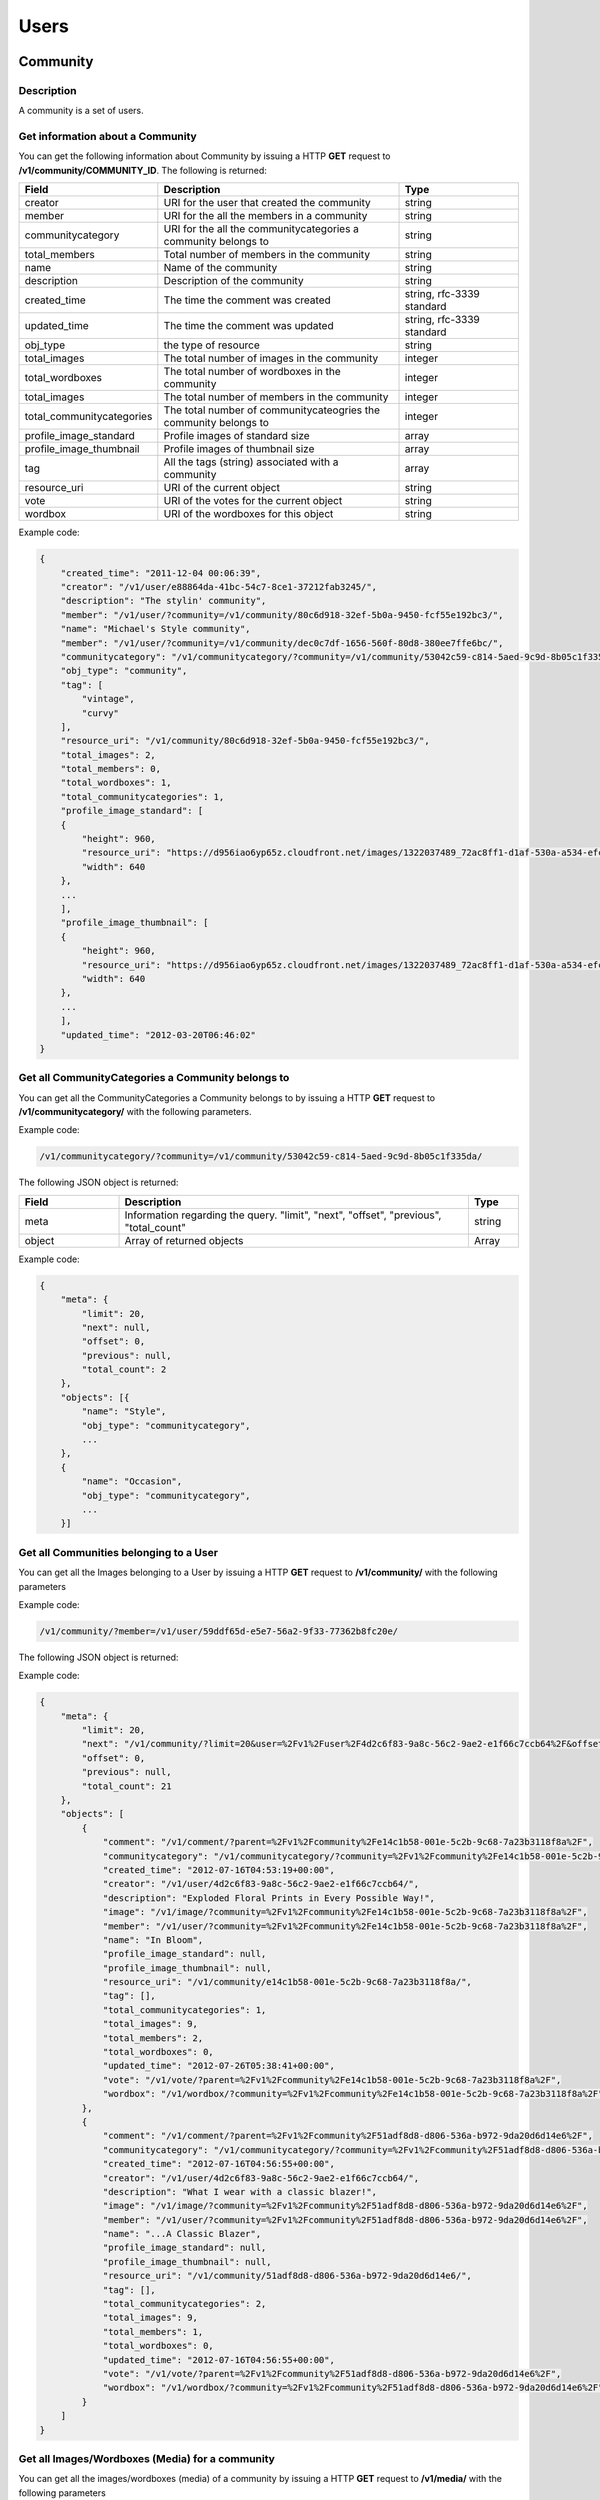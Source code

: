 *********
Users
*********

.. _users-friendship:

Community
=========

Description
------------

A community is a set of users.

Get information about a Community
---------------------------------

You can get the following information about Community by issuing a HTTP **GET** request to **/v1/community/COMMUNITY_ID**. The following is returned:

.. csv-table::
    :widths: 10 60 30
    :header-rows: 1

    "Field",             "Description",                                              "Type"
    "creator",           "URI for the user that created the community",              "string"
    "member",            "URI for the all the members in a community",               "string"
    "communitycategory", "URI for the all the communitycategories a community belongs to","string"
    "total_members",     "Total number of members in the community",                 "string"
    "name",              "Name of the community",                                    "string"
    "description",       "Description of the community",                             "string"
    "created_time",      "The time the comment was created",                         "string, rfc-3339 standard"
    "updated_time",      "The time the comment was updated",                         "string, rfc-3339 standard"
    "obj_type",          "the type of resource",                                     "string"
    "total_images",      "The total number of images in the community",              "integer"
    "total_wordboxes",   "The total number of wordboxes in the community",           "integer"
    "total_images",      "The total number of members in the community",             "integer"
    "total_communitycategories", "The total number of communitycateogries the community belongs to", "integer"
    "profile_image_standard", "Profile images of standard size",                     "array"
    "profile_image_thumbnail", "Profile images of thumbnail size",                   "array"
    "tag",               "All the tags (string) associated with a community",        "array"
    "resource_uri",      "URI of the current object",                                "string"
    "vote",              "URI of the votes for the current object",                  "string"
    "wordbox",           "URI of the wordboxes for this object",                     "string"

Example code:

.. code-block:: js

    {
        "created_time": "2011-12-04 00:06:39",
        "creator": "/v1/user/e88864da-41bc-54c7-8ce1-37212fab3245/",
        "description": "The stylin' community",
        "member": "/v1/user/?community=/v1/community/80c6d918-32ef-5b0a-9450-fcf55e192bc3/",
        "name": "Michael's Style community",
        "member": "/v1/user/?community=/v1/community/dec0c7df-1656-560f-80d8-380ee7ffe6bc/",
        "communitycategory": "/v1/communitycategory/?community=/v1/community/53042c59-c814-5aed-9c9d-8b05c1f335da/",
        "obj_type": "community",
        "tag": [
            "vintage",
            "curvy"
        ],
        "resource_uri": "/v1/community/80c6d918-32ef-5b0a-9450-fcf55e192bc3/",
        "total_images": 2,
        "total_members": 0,
        "total_wordboxes": 1,
        "total_communitycategories": 1,
        "profile_image_standard": [
        {
            "height": 960,
            "resource_uri": "https://d956iao6yp65z.cloudfront.net/images/1322037489_72ac8ff1-d1af-530a-a534-efc25b674766_0640x0960.jpg",
            "width": 640
        },
        ...
        ],
        "profile_image_thumbnail": [
        {
            "height": 960,
            "resource_uri": "https://d956iao6yp65z.cloudfront.net/images/1322037489_72ac8ff1-d1af-530a-a534-efc25b674766_0640x0960.jpg",
            "width": 640
        },
        ...
        ],
        "updated_time": "2012-03-20T06:46:02"
    }

Get all CommunityCategories a Community belongs to
--------------------------------------------------

You can get all the CommunityCategories a Community belongs to by issuing a HTTP **GET** request to **/v1/communitycategory/** with the following parameters.

.. csv-table::
    :widths: 20 60 10 10
    :header-rows: 1

    "Parameter",        "Description",                                      "Type",             "Required"
    "community",        "URI of the Community object",                      "string",           "yes" 
    "offset",           "The index of the first object after the query has been ordered",      "integer", "no"
    "limit",            "The number of comments to be returned after all comments are ordered. Default = ""all comments""", "string", "no"
    "order_by",         "Currently, this is not an option. The default is "-created_time" where the '-' signifies reverse chronological order.",   "string", "no"

Example code:

.. code-block:: js

    /v1/communitycategory/?community=/v1/community/53042c59-c814-5aed-9c9d-8b05c1f335da/

The following JSON object is returned:

.. csv-table::
    :widths: 20 70 10
    :header-rows: 1

    "Field",             "Description",                                              "Type"
    "meta",              "Information regarding the query. ""limit"", ""next"", ""offset"", ""previous"", ""total_count""", "string"
    "object",            "Array of returned objects",                              "Array"

Example code:

.. code-block:: js

    {
        "meta": {
            "limit": 20,
            "next": null,
            "offset": 0,
            "previous": null,
            "total_count": 2
        },
        "objects": [{
            "name": "Style",
            "obj_type": "communitycategory",
            ...
        },
        {
            "name": "Occasion",
            "obj_type": "communitycategory",
            ...
        }]

Get all Communities belonging to a User
---------------------------------------

You can get all the Images belonging to a User by issuing a HTTP **GET** request to **/v1/community/** with the following parameters


.. csv-table::
    :widths: 10 60 10 20
    :header-rows: 1

    "Parameter",        "Description",                                      "Type",             "Required"
    "member",             "URI of the User object",                           "string",           "yes" 
    "offset",           "The index of the first object after the query has been ordered",      "integer", "no"
    "limit",            "The number of comments to be returned after all comments are ordered. Default = "all comments", "string", "no"
    "order_by",         "The default is "-created_time" where the '-' signifies reverse chronological order.",   "string", "no"

Example code:

.. code-block:: js

    /v1/community/?member=/v1/user/59ddf65d-e5e7-56a2-9f33-77362b8fc20e/

The following JSON object is returned:

.. csv-table::
    :widths: 20 70 10
    :header-rows: 1

    "Field",             "Description",                                              "Type"
    "meta",              "Information regarding the query: 'limit' 'next' 'offset' 'previous', 'total_count'," "string"
    "object",            "Array of returned objects",                                "Array"

Example code:

.. code-block:: js

    {
        "meta": {
            "limit": 20,
            "next": "/v1/community/?limit=20&user=%2Fv1%2Fuser%2F4d2c6f83-9a8c-56c2-9ae2-e1f66c7ccb64%2F&offset=20",
            "offset": 0,
            "previous": null,
            "total_count": 21
        },
        "objects": [
            {
                "comment": "/v1/comment/?parent=%2Fv1%2Fcommunity%2Fe14c1b58-001e-5c2b-9c68-7a23b3118f8a%2F",
                "communitycategory": "/v1/communitycategory/?community=%2Fv1%2Fcommunity%2Fe14c1b58-001e-5c2b-9c68-7a23b3118f8a%2F",
                "created_time": "2012-07-16T04:53:19+00:00",
                "creator": "/v1/user/4d2c6f83-9a8c-56c2-9ae2-e1f66c7ccb64/",
                "description": "Exploded Floral Prints in Every Possible Way!",
                "image": "/v1/image/?community=%2Fv1%2Fcommunity%2Fe14c1b58-001e-5c2b-9c68-7a23b3118f8a%2F",
                "member": "/v1/user/?community=%2Fv1%2Fcommunity%2Fe14c1b58-001e-5c2b-9c68-7a23b3118f8a%2F",
                "name": "In Bloom",
                "profile_image_standard": null,
                "profile_image_thumbnail": null,
                "resource_uri": "/v1/community/e14c1b58-001e-5c2b-9c68-7a23b3118f8a/",
                "tag": [],
                "total_communitycategories": 1,
                "total_images": 9,
                "total_members": 2,
                "total_wordboxes": 0,
                "updated_time": "2012-07-26T05:38:41+00:00",
                "vote": "/v1/vote/?parent=%2Fv1%2Fcommunity%2Fe14c1b58-001e-5c2b-9c68-7a23b3118f8a%2F",
                "wordbox": "/v1/wordbox/?community=%2Fv1%2Fcommunity%2Fe14c1b58-001e-5c2b-9c68-7a23b3118f8a%2F"
            },
            {
                "comment": "/v1/comment/?parent=%2Fv1%2Fcommunity%2F51adf8d8-d806-536a-b972-9da20d6d14e6%2F",
                "communitycategory": "/v1/communitycategory/?community=%2Fv1%2Fcommunity%2F51adf8d8-d806-536a-b972-9da20d6d14e6%2F",
                "created_time": "2012-07-16T04:56:55+00:00",
                "creator": "/v1/user/4d2c6f83-9a8c-56c2-9ae2-e1f66c7ccb64/",
                "description": "What I wear with a classic blazer!",
                "image": "/v1/image/?community=%2Fv1%2Fcommunity%2F51adf8d8-d806-536a-b972-9da20d6d14e6%2F",
                "member": "/v1/user/?community=%2Fv1%2Fcommunity%2F51adf8d8-d806-536a-b972-9da20d6d14e6%2F",
                "name": "...A Classic Blazer",
                "profile_image_standard": null,
                "profile_image_thumbnail": null,
                "resource_uri": "/v1/community/51adf8d8-d806-536a-b972-9da20d6d14e6/",
                "tag": [],
                "total_communitycategories": 2,
                "total_images": 9,
                "total_members": 1,
                "total_wordboxes": 0,
                "updated_time": "2012-07-16T04:56:55+00:00",
                "vote": "/v1/vote/?parent=%2Fv1%2Fcommunity%2F51adf8d8-d806-536a-b972-9da20d6d14e6%2F",
                "wordbox": "/v1/wordbox/?community=%2Fv1%2Fcommunity%2F51adf8d8-d806-536a-b972-9da20d6d14e6%2F"
            }
        ]
    }

Get all Images/Wordboxes (Media) for a community
------------------------------------------------

You can get all the images/wordboxes (media) of a community by issuing a HTTP **GET** request to **/v1/media/** with the following parameters

.. csv-table::
    :widths: 20 60 10 10
    :header-rows: 1

    "Parameter",        "Description",                                      "Type",             "Required"
    "community",        "URI of the the community",                         "string",           "yes" 
    "offset",           "The index of the first object after the query has been ordered",      "integer", "no"
    "limit",            "The number of comments to be returned after all comments are ordered. Default = ""all comments""", "string", "no"

Example code:

.. code-block:: js

    http://www.dujour.im/v1/media/?community=/v1/community/2091d4db-972b-5104-8718-8a2575c1504c/

The following JSON object is returned:

.. csv-table::
    :widths: 20 70 10
    :header-rows: 1

    "Field",             "Description",                                              "Type"
    "meta",              "Information regarding the query. ""limit"", ""next"", ""offset"", ""previous"", ""total_count""", "string"
    "object",            "Array of returned Image and Wordbox objects",              "Array"

Example code:

.. code-block:: js

    {
        "meta": {
            "limit": 20,
            "next": null,
            "offset": 0,
            "previous": null,
            "total_count": 4
        },
        "objects": [{
            "obj_type": "image"
            ...
        }, {
            "obj_type": "wordbox",
            ...
        }, {
            "obj_type": "wordbox",
            ...
        }, {
            "obj_type": "image"
            ...
        }]
    }

Get all the Tags of a Community
-------------------------------

All the tags associated with a community can be found directly in the community resource: **/v1/community/COMMUNITY_ID**.The tags will be in an array found under the key "tag".

Create a Community
------------------

You can create an community by issuing a HTTP **POST** request to **/v1/community/** with a JSON object containing the following Key/Value:

.. csv-table::
    :widths: 20 60 10 10
    :header-rows: 1

    "Key",              "Value",                                        "Type",         "Required"
    "creator",          "URI for the user that created the community",      "string",       "yes"
    "name",             "Name of the community",                            "string",       "yes"
    "description",      "Description of the community",                     "string",       "no"

If the POST is successful, you will receive the following Response Header:

.. code-block:: js

    Status Code: 201
    Date: Sat, 10 Mar 2012 18:51:45 GMT
    Connection: keep-alive
    Content-Length: 0
    Server: nginx/1.0.5
    Vary: Cookie
    Content-Type: text/html; charset=utf-8
    Location: http://www.dujour.im/v1/community/80c6d918-32ef-5b0a-9450-fcf55e192bc3/

You will get "Status Code: 201". A JSON object representing the updated object will be returned.

Update an Community
-------------------

You can update a community by issuing a HTTP **PUT** request to **/v1/community/COMMUNITY_ID** with a JSON object containing the following Keys/Values:

.. csv-table::
    :widths: 20 60 10 10
    :header-rows: 1

    "Key",              "Value",                                        "Type",         "Required"
    "name",             "Name of the community",                            "string",       "no"
    "description",      "Description of the community",                     "string",       "no"

If the PUT is successful, you will receive the following Response Header:

.. code-block:: js

    Status Code: 204
    Date: Sat, 10 Mar 2012 19:24:35 GMT
    Connection: keep-alive
    Content-Length: 0
    Server: nginx/1.0.5
    Vary: Cookie
    Content-Type: text/html; charset=utf-8

You will get "Status Code: 204" if the PUT request is successful. A JSON object representing the updated object will be returned.

The easiest way to update is to **PUT** the entire community (with id COMMUNITY_ID) JSON object to **/v1/community/COMMUNITY_ID/** and update the required fields (listed above). All the other fields will be ignored.

Add Images to a Community
-------------------------

You can add Images to a Community by issuing a HTTP **POST** request to **/v1/community/COMMUNITY_ID/add/** with a JSON object containing the following Keys/Values:

.. csv-table::
    :widths: 20 60 10 10
    :header-rows: 1

    "Key",              "Value",                                        "Type",         "Required"
    "image",            "Array of Image URI's",                         "array",        "yes"

For example:

.. code-block:: js

    {
        "image": [
            "/v1/image/b62fb9b4-9c13-50c3-8c85-2c87e96553b3/",
            "/v1/image/517f3334-9f6a-51dd-853a-c6f565ded546/"
        ]
    }

If the Images are successfully added to the Community, you will receive the following Response Header:

.. code-block:: js

    Status Code: 201
    Date: Sun, 06 May 2012 06:43:02 GMT
    Transfer-Encoding: chunked
    Connection: keep-alive
    Server: nginx/1.0.5
    Content-Type: text/html; charset=utf-8
    Location: http://www.dujour.im/v1/community/dec0c7df-1656-560f-80d8-380ee7ffe6bc/add/

You will get "Status Code: 201" if the POST request is successful.

Remove Images from a Community
--------------------------------

You can remove Images from a Community by issuing a HTTP **POST** request to **/v1/community/COMMUNITY_ID/remove/** with a JSON object containing the following Keys/Values:

.. csv-table::
    :widths: 20 60 10 10
    :header-rows: 1

    "Key",              "Value",                                        "Type",         "Required"
    "image",            "Array of Image URI's",                         "array",        "yes"

For example:

.. code-block:: js

    {
        "image": [
            "/v1/image/b62fb9b4-9c13-50c3-8c85-2c87e96553b3/",
            "/v1/image/517f3334-9f6a-51dd-853a-c6f565ded546/"
        ]
    }

If the Images are successfully removed to the Community, you will receive the following Response Header:

.. code-block:: js

    Status Code: 201
    Date: Sun, 06 May 2012 06:43:02 GMT
    Transfer-Encoding: chunked
    Connection: keep-alive
    Server: nginx/1.0.5
    Content-Type: text/html; charset=utf-8
    Location: http://www.dujour.im/v1/community/dec0c7df-1656-560f-80d8-380ee7ffe6bc/add/

You will get "Status Code: 201" if the POST request is successful.

Add WordBoxes to a Community
--------------------------------

Same as above for Images. Just use 'wordbox' instead of 'image'.

Remove WordBoxes from a Community
----------------------------------

Same as above for Images. Just use 'wordbox' instead of 'image'.

Add Tags to a Community
-------------------------

You can add Tags to a Community by issuing a HTTP **POST** request to **/v1/community/COMMUNITY_ID/add_tag/** with a JSON object containing the following Keys/Values:

.. csv-table::
    :widths: 20 60 10 10
    :header-rows: 1

    "Key",              "Value",                                        "Type",         "Required"
    "tag",              "Array of tags (string)",                       "array",        "yes"

For example:

.. code-block:: js

    {
        "tag": [
            "vintage",
            "curvy"
        ]
    }

If the tags are successfully added to the Community, you will receive the following Response Header:

Set Tags for a Community
------------------------

Setting tags means that all the current tags are removed and the new tags are added.

You can set tags for a Community by issuing a HTTP **POST** request to **/v1/community/COMMUNITY_ID/set_tag/** with a JSON object containing the following Keys/Values:

.. csv-table::
    :widths: 20 60 10 10
    :header-rows: 1

    "Key",              "Value",                                        "Type",         "Required"
    "tag",              "Array of tags (string)",                       "array",        "yes"

For example:

.. code-block:: js

    {
        "tag": [
            "vintage",
            "curvy"
        ]
    }

If the tags are successfully set for the Community, you will receive the following Response Header:

.. code-block:: js

    Status Code: 201
    Date: Sun, 17 Jun 2012 01:47:37 GMT
    Transfer-Encoding: chunked
    Connection: keep-alive
    Server: nginx/1.0.5
    Content-Type: text/html; charset=utf-8
    Location: http://www.derek.dev.dujour.im/v1/community/4356b871-d2aa-5468-91da-7fd2dfa42923/settag/

You will get "Status Code: 201" if the POST request is successful.

Remove Tags from a Community
----------------------------

You can remove tags from a Community by issuing a HTTP **POST** request to **/v1/community/COMMUNITY_ID/remove_tag/** with a JSON object containing the following Keys/Values:

.. csv-table::
    :widths: 20 60 10 10
    :header-rows: 1

    "Key",              "Value",                                        "Type",         "Required"
    "tag",              "Array of tags (string)",                       "array",        "yes"

For example:

.. code-block:: js

    {
        "tag": [
            "vintage",
            "curvy"
        ]
    }

If the tags are successfully removed to the Community, you will receive the following Response Header:

.. code-block:: js

    Status Code: 201
    Date: Sat, 16 Jun 2012 22:55:24 GMT
    Transfer-Encoding: chunked
    Connection: keep-alive
    Server: nginx/1.0.5
    Content-Type: text/html; charset=utf-8
    Location: http://www.derek.dev.dujour.im/v1/community/4356b871-d2aa-5468-91da-7fd2dfa42923/removetag/

You will get "Status Code: 201" if the POST request is successful.

Delete an Community
-------------------

You can delete a community by issuing a HTTP **DELETE** request to **/v1/community/community_ID**.

If the DELETE is successful, you will receive the following Response Header:

.. code-block:: js

    Status Code: 204
    Date: Sat, 10 Mar 2012 19:24:35 GMT
    Connection: keep-alive
    Content-Length: 0
    Server: nginx/1.0.5
    Vary: Cookie
    Content-Type: text/html; charset=utf-8

You will get "Status Code: 204".


CommunityCategory
=================

Description
-----------

A community cateogry is a collection of communities.

Get information about a CommunityCategory
-----------------------------------------

You can get the following information about Community Category by issuing a HTTP **GET** request to **/v1/communitycategory/COMMUNITYCATEGORY_ID**. The following is returned:

.. csv-table::
    :widths: 10 60 30
    :header-rows: 1

    "Field",             "Description",                                              "Type"
    "name",              "Name of the community",                                    "string"
    "description",       "Description of the community",                             "string"
    "created_time",      "The time the comment was created",                         "string, rfc-3339 standard"
    "updated_time",      "The time the comment was updated",                         "string, rfc-3339 standard"
    "obj_type",          "the type of resource",                                     "string"
    "total_communities", "The total number of communities in the community category", "integer"
    "community",         "URI for all the communities in this community category",   "string"
    "resource_uri",      "URI of the current object"                                 "string"

Example code:

.. code-block:: js

    {
        "community": "/v1/community/?communitycategory=/v1/communitycategory/617d3277-f4b8-5e2b-a771-e6a1a6396140/",
        "created_time": "2012-06-17T19:37:59+00:00",
        "description": "Check out the lastest styles!",
        "name": "Style",
        "obj_type": "communitycategory",
        "resource_uri": "/v1/communitycategory/617d3277-f4b8-5e2b-a771-e6a1a6396140/",
        "total_communities": 1,
        "updated_time": "2012-06-17T19:37:59+00:00"
    }

Get all Communities belonging to a CommunityCategory
----------------------------------------------------

You can get all the Communities belonging to a CommunityCategory by issuing a HTTP **GET** request to **/v1/community/** with the following parameters.

.. csv-table::
    :widths: 20 60 10 10
    :header-rows: 1

    "Parameter",        "Description",                                      "Type",             "Required"
    "communitycategory","URI of the CommunityCategory object",              "string",           "yes" 
    "offset",           "The index of the first object after the query has been ordered",      "integer", "no"
    "limit",            "The number of comments to be returned after all comments are ordered. Default = ""all comments""", "string", "no"
    "order_by",         "Currently, this is not an option. The default is "-created_time" where the '-' signifies reverse chronological order.",   "string", "no"

Example code:

.. code-block:: js

    /v1/community/?communitycategory=/v1/communitycategory/617d3277-f4b8-5e2b-a771-e6a1a6396140/

The following JSON object is returned:

.. csv-table::
    :widths: 20 70 10
    :header-rows: 1

    "Field",             "Description",                                              "Type"
    "meta",              "Information regarding the query. ""limit"", ""next"", ""offset"", ""previous"", ""total_count""", "string"
    "object",            "Array of returned objects",                              "Array"

Example code:

.. code-block:: js

    {
        "meta": {
            "limit": 20,
            "next": null,
            "offset": 0,
            "previous": null,
            "total_count": 2
        },
        "objects": [{
            "name": "Vintage",
            "obj_type": "community",
            ...
        },
        {
            "name": "Pajamas",
            "obj_type": "community",
            ...
        }]
    }

Add Communities to a CommunityCategory
--------------------------------------

You can add Communities to a CommunityCategory by issuing a HTTP **POST** request to **/v1/communitycategory/COMMUNITYCATEGORY_ID/add_community/** with a JSON object containing the following Keys/Values:

.. csv-table::
    :widths: 20 60 10 10
    :header-rows: 1

    "Key",              "Value",                                        "Type",         "Required"
    "community",        "Array of Community URI's",                     "array",        "yes"

For example:

.. code-block:: js

    {
        "community": [
            "/v1/community/53042c59-c814-5aed-9c9d-8b05c1f335da/",
            "/v1/community/00058d0f-5472-579e-8a5c-5821cc68b1fc/"
        ]
    }

If the Communities are successfully added to the CommunityCategory, you will receive the following Response Header:

.. code-block:: js

    Status Code: 201
    Date: Sun, 17 Jun 2012 21:28:17 GMT
    Transfer-Encoding: chunked
    Connection: keep-alive
    Server: nginx/1.0.5
    Content-Type: text/html; charset=utf-8
    Location: http://www.derek.dev.dujour.im/v1/communitycategory/617d3277-f4b8-5e2b-a771-e6a1a6396140/add_community/

You will get "Status Code: 201" if the POST request is successful.

Remove Communities from a CommunityCategory
-------------------------------------------

You can remove Communities from a CommunityCategory by issuing a HTTP **POST** request to **/v1/communitycategory/COMMUNITYCATEGORY_ID/remove_community/** with a JSON object containing the following Keys/Values:

.. csv-table::
    :widths: 20 60 10 10
    :header-rows: 1

    "Key",              "Value",                                        "Type",         "Required"
    "community",        "Array of Community URI's",                     "array",        "yes"

For example:

.. code-block:: js

    {
        "community": [
            "/v1/community/53042c59-c814-5aed-9c9d-8b05c1f335da/",
            "/v1/community/00058d0f-5472-579e-8a5c-5821cc68b1fc/"
        ]
    }

If the Communities are successfully removed from the CommunityCategory, you will receive the following Response Header:

.. code-block:: js

    Status Code: 201
    Date: Sun, 17 Jun 2012 21:28:17 GMT
    Transfer-Encoding: chunked
    Connection: keep-alive
    Server: nginx/1.0.5
    Content-Type: text/html; charset=utf-8
    Location: http://www.derek.dev.dujour.im/v1/communitycategory/617d3277-f4b8-5e2b-a771-e6a1a6396140/add_community/

You will get "Status Code: 201" if the POST request is successful.

Friendship
==========

Description
-----------

Get information about a friendship
-----------------------------------

You can get the following information about a friendship by issuing a HTTP **GET** request to **/v1/friend/FRIENDSHIP_ID** with the following parameters:

.. csv-table::
    :widths: 10 60 10 20
    :header-rows: 1

    "Parameter",        "Description",                                      "Type",             "Required"
    "user",             "URI of the a user object",                         "string",           "yes" 


The following is returned:

.. csv-table::
    :widths: 10 50 40
    :header-rows: 1

    "Field",             "Description",                                              "Type"
    "friend",            "URI for the friend of the original user",                  "string"
    "resource_uri"       "URI of the Friendship object"                              "string

Example code:

.. code-block:: js

    {
        "friend": "/v1/user/e88864da-41bc-54c7-8ce1-37212fab3245/",
        "resource_uri": "/v1/friend/1875f739-51f2-533c-a744-9d98f8df4f3d/"
    }

Get friends related to a user
------------------------------

You can get all the friends related to a media object by issuing a HTTP **GET** request to **/v1/friend/** with the following parameters:

.. csv-table::
    :widths: 10 60 10 20
    :header-rows: 1

    "Parameter",        "Description",                                      "Type",             "Required"
    "parent",           "URI of the parent object",                         "string",           "no" 
    "offset",           "The index of the first object after the query has been ordered",      "integer", "no"
    "limit",            "The number of votes to be returned after all votes are ordered. Default = ""all comments""", "string", "no"

The following JSON object is returned:

.. csv-table::
    :widths: 10 80 10
    :header-rows: 1

    "Field",            "Description",                                       "Type"
    "meta",             "Information regarding the query. ""limit"", ""next"", ""offset"", ""previous"", ""total_count""", "string"
    "objects",          "Array of objects",                                  "integer" 

Example code:

.. code-block:: js

    {
        "meta": {
            "limit": 20,
            "next": null,
            "offset": 0,
            "previous": null,
            "total_count": 3
        },
        "objects": [{
            "friend": "/v1/user/e88864da-41bc-54c7-8ce1-37212fab3245/",
            "resource_uri": "/v1/friend/1875f739-51f2-533c-a744-9d98f8df4f3d/"
        }, {
            "friend": "/v1/user/3fc01072-8555-5509-9edc-061844f4a46a/",
            "resource_uri": "/v1/friend/99f4286e-b9d0-5e0d-b858-63f783bdf52c/"
        }]
    }

Create a friendship
---------------------

You can create a friendship by issuing a HTTP **POST** request to **/v1/friend/** uri with a JSON object containing the following Key/Value:

.. csv-table::
    :widths: 10 80 10
    :header-rows: 1

    "Key",              "Value",                                       "Type"
    "user1",            "URI of a user",                               "string"
    "user2",            "URI of another user",                         "string"

If the POST is successful, you will receive the following Response Header:

.. code-block:: js

    Status Code: 201
    Date: Sat, 10 Mar 2012 18:51:45 GMT
    Connection: keep-alive
    Content-Length: 0
    Server: nginx/1.0.5
    Vary: Cookie
    Content-Type: text/html; charset=utf-8
    Location: http://www.derek.dev.dujour.im/v1/friend/d7c6527b-b17e-5eb1-8d89-468eee489fb0/

You will get "Status Code: 201". Furthermore, the URI of the newly created resource will be under the "Location" field.

Delete a friendship
--------------------

You can remove a friendship by issuing a HTTP **DELETE** request to the **/v1/friend/FRIENDSHIP_ID** uri.
If the DELETE is successful, you will receive the following Response Header

.. code-block:: js

    Status Code: 204
    Date: Sat, 10 Mar 2012 19:24:35 GMT
    Connection: keep-alive
    Content-Length: 0
    Server: nginx/1.0.5
    Vary: Cookie
    Content-Type: text/html; charset=utf-8

You will get "Status Code: 204".

UserSubscription
================

Description
------------

A user can subscribe to another user through UserSubscriptions

Get information about an UserSubscription
------------------------------------------

You can get the following information about a UserSubscription by issuing a HTTP **GET** request to **/v1/usersubscription/USERSUBSCRIPTION_ID**. The following is returned:

.. csv-table::
    :widths: 10 60 30
    :header-rows: 1

    "Field",             "Description",                                              "Type"
    "to_user",           "URI of the user being subscribed to",                      "string"
    "from_user",         "URI of the subscriber",                                    "string"
    "updated_time",      "The time the comment was updated",                         "string, rfc-3339 standard"
    "obj_type",          "the type of resource",                                     "string"
    "resource_uri",      "URI of the current object"                                 "string"

Example code:

.. code-block:: js

    {
        "from_user": "/v1/user/59ddf65d-e5e7-56a2-9f33-77362b8fc20e/",
        "obj_type": "usersubscription",
        "resource_uri": "/v1/usersubscription/22d4e163-7b82-52cf-9295-24b1b3b5a60d/",
        "to_user": "/v1/user/e88864da-41bc-54c7-8ce1-37212fab3245/",
        "updated_time": "2012-02-23T05:01:12"
    }

Get all subscriptions belonging to a user
-----------------------------------------

You can get all the subscriptions belonging to a user by issuing a HTTP **GET** request to **/v1/usersubscription/** with the following parameters


.. csv-table::
    :widths: 20 60 10 10
    :header-rows: 1

    "Parameter",        "Description",                                      "Type",             "Required"
    "user",             "URI of the user",                                  "string",           "yes" 
    "offset",           "The index of the first object after the query has been ordered",      "integer", "no"
    "limit",            "The number of comments to be returned after all comments are ordered. Default = ""all comments""", "string", "no"
    "order_by",         "Currently, this is not an option. The default is "-created_time" where the '-' signifies reverse chronological order.",   "string", "no"

The following JSON object is returned:

.. csv-table::
    :widths: 20 70 10
    :header-rows: 1

    "Field",             "Description",                                              "Type"
    "meta",              "Information regarding the query. ""limit"", ""next"", ""offset"", ""previous"", ""total_count""", "string"
    "object",            "Array of returned objects",                              "Array"

Example code:

.. code-block:: js

    {
        "meta": {
            "limit": 20,
            "next": null,
            "offset": 0,
            "previous": null,
            "total_count": 2
        },
        "objects": [{
            "from_user": "/v1/user/59ddf65d-e5e7-56a2-9f33-77362b8fc20e/",
            "obj_type": "usersubscription",
            "resource_uri": "/v1/usersubscription/0743458b-4974-5aa8-bf42-1192fb08c7fa/",
            "to_user": "/v1/user/858fb3a9-2ff5-5eb9-8fdd-cd39a81164aa/",
            "updated_time": "2012-02-23T02:47:15"
        }, {
            "from_user": "/v1/user/59ddf65d-e5e7-56a2-9f33-77362b8fc20e/",
            "obj_type": "usersubscription",
            "resource_uri": "/v1/usersubscription/22d4e163-7b82-52cf-9295-24b1b3b5a60d/",
            "to_user": "/v1/user/e88864da-41bc-54c7-8ce1-37212fab3245/",
            "updated_time": "2012-02-23T05:01:12"
        }]
    }

Notice here that the "from_user" fields are the same. The "to_user" field represents the users whom the submitted "user" is subscribing to.

Get all subscribers of a user
-----------------------------------------

You can get all the subscribers of a user by issuing a HTTP **GET** request to **/v1/usersubscriber/** with the following parameters


.. csv-table::
    :widths: 20 60 10 10
    :header-rows: 1

    "Parameter",        "Description",                                      "Type",             "Required"
    "user",             "URI of the user",                                  "string",           "yes" 
    "offset",           "The index of the first object after the query has been ordered",      "integer", "no"
    "limit",            "The number of comments to be returned after all comments are ordered. Default = ""all comments""", "string", "no"
    "order_by",         "Currently, this is not an option. The default is "-created_time" where the '-' signifies reverse chronological order.",   "string", "no"

The following JSON object is returned:

.. csv-table::
    :widths: 20 70 10
    :header-rows: 1

    "Field",             "Description",                                              "Type"
    "meta",              "Information regarding the query. ""limit"", ""next"", ""offset"", ""previous"", ""total_count""", "string"
    "object",            "Array of returned objects",                              "Array"

Example code:

.. code-block:: js

    {
        "meta": {
            "limit": 20,
            "next": null,
            "offset": 0,
            "previous": null,
            "total_count": 2
        },
        "objects": [{
            "from_user": "/v1/user/3fc01072-8555-5509-9edc-061844f4a46a/",
            "obj_type": "usersubscription",
            "resource_uri": "/v1/usersubscriber/87028f77-90fa-5090-8208-0d817921b2af/",
            "to_user": "/v1/user/59ddf65d-e5e7-56a2-9f33-77362b8fc20e/",
            "updated_time": "2011-12-11T00:37:03"
        }, {
            "from_user": "/v1/user/e88864da-41bc-54c7-8ce1-37212fab3245/",
            "obj_type": "usersubscription",
            "resource_uri": "/v1/usersubscriber/261697bb-fe15-5ff1-8082-51c21ade8062/",
            "to_user": "/v1/user/59ddf65d-e5e7-56a2-9f33-77362b8fc20e/",
            "updated_time": "2012-02-26T03:16:39"
        }]
    }

Notice here that the "to_user" fields are the same. The "from_user" field represents the users subscribing to the submitted "user".

Create a UserSubscription
--------------------------

You can create a UserSubscription by issuing a HTTP **POST** request to the **/v1/usersubscription/** uri with a JSON object containing the following Key/Value:

.. csv-table::
    :widths: 20 60 10 10
    :header-rows: 1

    "Key",              "Value",                                        "Type",         "Required"
    "to_user",           "URI of the user being subscribed to",         "string",       "yes"
    "from_user",         "URI of the subscriber",                       "string",       "yes"

If the POST is successful, you will receive the following Response Header:

.. code-block:: js

    Status Code: 201
    Date: Sat, 10 Mar 2012 18:51:45 GMT
    Connection: keep-alive
    Content-Length: 0
    Server: nginx/1.0.5
    Vary: Cookie
    Content-Type: text/html; charset=utf-8
    Location: http://www.dujour.im/v1/usersubscription/59ddf65d-e5e7-56a2-9f33-77362b8fc20e/

You will get "Status Code: 201". A JSON object representing the created object will be returned.

If the subscription relationship already exists, then you will get "Forbidden Status Code: 403" with the message "This subscription already exists".

Update an Subscription 
----------------------

You can update a UserSubscription by issuing a HTTP **PUT** request to the **/v1/usersubscription/USERSUBSCRIPTION_ID/** uri with a JSON object containing the following Keys/Values:

.. csv-table::
    :widths: 20 60 10 10
    :header-rows: 1

    "Key",              "Value",                                        "Type",         "Required"
    "to_user",           "URI of the user being subscribed to",         "string",       "no"
    "from_user",         "URI of the subscriber",                       "string",       "no"

If the PUT is successful, you will receive the following Response Header:

.. code-block:: js

    Status Code: 204
    Date: Sat, 10 Mar 2012 19:24:35 GMT
    Connection: keep-alive
    Content-Length: 0
    Server: nginx/1.0.5
    Vary: Cookie
    Content-Type: text/html; charset=utf-8

You will get "Status Code: 204" if the PUT request is successful. A JSON object representing the updated object will be returned.

The easiest way to update is to **PUT** the entire UserSubscription (with id USERSUBSCRIPTION_ID) JSON object to **/v1/usersubscription/USERSUBSCRIPTION_ID/** and update the required fields (listed above). All the other fields will be ignored.

Delete an Item
---------------

You can delete a UserSubscription by issuing a HTTP **DELETE** request to **/v1/usersubscription/USERSUBSCRIPTION_ID**.

If the DELETE is successful, you will receive the following Response Header:

.. code-block:: js

    Status Code: 204
    Date: Sat, 10 Mar 2012 19:24:35 GMT
    Connection: keep-alive
    Content-Length: 0
    Server: nginx/1.0.5
    Vary: Cookie
    Content-Type: text/html; charset=utf-8

You will get "Status Code: 204".

Notification
=============

Description
-----------

An user's notification consists of Comments and Votes posted by other users on the user's image. 

The front-end should first find our how many notifications are avaiable and display it to the user. If the user clicks on the notification button, then then an AJAX call should be made to retrieve all the notification object array. You can reset the counter with the reset API.

Get Notification count for a User
---------------------------------

You can get the number of notifications for a User by issuing a HTTP **GET** request to **/v1/notification/count/** with the following parameters

.. csv-table::
    :widths: 20 60 10 10
    :header-rows: 1

    "Parameter",        "Description",                                      "Type",             "Required"
    "user",            "URI of the the user",                             "string",           "yes" 

Example code:

.. code-block:: js

    /v1/notification/count/?user=/v1/user/59ddf65d-e5e7-56a2-9f33-77362b8fc20e/

The following JSON object is returned:

.. csv-table::
    :widths: 20 70 10
    :header-rows: 1

    "Field",             "Description",                                              "Type"
    "count",             "Number of notifications available",                        "Integer"

Example code:

.. code-block:: js

    {
        "count": 20
    }

Reset Notification count for a User
-----------------------------------

You can get the number of notifications for a User by issuing a HTTP **GET** request to **/v1/notification/reset_count/** with the following parameters

.. csv-table::
    :widths: 20 60 10 10
    :header-rows: 1

    "Parameter",        "Description",                                      "Type",             "Required"
    "user",            "URI of the the user",                             "string",           "yes" 

Example code:

.. code-block:: js

    /v1/notification/reset_count/?user=/v1/user/59ddf65d-e5e7-56a2-9f33-77362b8fc20e/

The following JSON object is returned:

.. csv-table::
    :widths: 20 70 10
    :header-rows: 1

    "Field",             "Description",                                              "Type"
    "count",             "Number of notifications available",                        "Integer"

Example code:

.. code-block:: js

    {
        "count": 0
    }

Get Notifications of a User
---------------------------

You can get a user's notification by issuing a HTTP **GET** request to **/v1/notification/** with the following parameters


.. csv-table::
    :widths: 20 60 10 10
    :header-rows: 1

    "Parameter",        "Description",                                      "Type",             "Required"
    "user",            "URI of the the user",                             "string",           "yes" 
    "offset",           "The index of the first object after the query has been ordered",      "integer", "no"
    "limit",            "The number of comments to be returned after all comments are ordered. Default = ""all comments""", "string", "no"

Example code:

.. code-block:: js

    /v1/notification/?user=/v1/user/59ddf65d-e5e7-56a2-9f33-77362b8fc20e/

The following JSON object is returned:

.. csv-table::
    :widths: 20 70 10
    :header-rows: 1

    "Field",             "Description",                                              "Type"
    "meta",              "Information regarding the query. ""limit"", ""next"", ""offset"", ""previous"", ""total_count""", "string"
    "object",            "Array of returned Image and Wordbox objects",              "Array"

Example code:

.. code-block:: js

    {
        "meta": {
            "limit": 2,
            "next": "/v1/notification/?user=%2Fv1%2Fuser%2F59ddf65d-e5e7-56a2-9f33-77362b8fc20e%2F&limit=20&offset=20",
            "offset": 1,
            "previous": null,
            "total_count": 69 
        },
        "objects": [{
            "obj_type": "comment",
            ...
        }, {
            "obj_type": "vote",
            ...
        }, {
            "obj_type": "vote",
            ...
        }, {
            "obj_type": "comment",
            ...
        }]
    }



CommunityMembership
===================

Description
-----------

Resource the represents the membership that a user has in a community. 

Get information about a CommunityMembership
-------------------------------------------

You can get the following information about a CommunityMembership by issuing a HTTP **GET** request to **/v1/communitymembership/COMMUNITYMEMBERSHIP_ID** with the following parameters:

.. csv-table::
    :widths: 10 60 10 20
    :header-rows: 1

    "Parameter",        "Description",                                      "Type",             "Required"
    "",                 "",                                                 "",                 ""

The following is returned:

.. csv-table::
    :widths: 10 50 40
    :header-rows: 1

    "Field",             "Description",                                              "Type"
    "community",         "URI of the community object",                              "string"
    "member",            "URI of the user object",                                   "string" 
    "created_time",      "Time the communitymembership was created",                 "string, rfc-3339 standard"
    "obj_type",          "Type of resource",                                         "string"
    "last_visited",      "Date of the last time the user visited (reset_last_visted_date)","string, rfc-3339 standard"
    "created_time",      "The time the comment was created",                         "string, rfc-3339 standard"
    "updated_time",      "The time the comment was updated",                         "string, rfc-3339 standard"
    "new_posts",         "Number of image uploads since \'last visted\'",            "integer"
    "resource_uri",      "URI of the Friendship object",                             "string"

Example code:

.. code-block:: js

    {
        "community": "/v1/community/dec0c7df-1656-560f-80d8-380ee7ffe6bc/",
        "created_time": "2012-05-26T05:46:50",
        "member": "/v1/user/e88864da-41bc-54c7-8ce1-37212fab3245/",
        "obj_type": "communitymembership",
        "resource_uri": "/v1/communitymembership/f02a5052-0a9b-5705-9383-505df45926d1/"
        "created_time": "2012-05-28T18:40:30+00:00",
        "updated_time": "2012-05-28T18:40:30+00:00",
    }

Get the CommunityMemberships of a User 
--------------------------------------

You can get all the CommunityMemberships related to a user by issuing a HTTP **GET** request to **/v1/communitymembership/** with the following parameters:

.. csv-table::
    :widths: 10 60 10 20
    :header-rows: 1

    "Parameter",        "Description",                                      "Type",             "Required"
    "member",           "URI of the user object",                           "string",           "no" 
    "offset",           "The index of the first object after the query has been ordered",      "integer", "no"
    "limit",            "The number of votes to be returned after all votes are ordered. Default = "all comments", "string", "no"

Results are given reverse chronologically be default (order_by=\"-created_time\")

Example code:

.. code-block:: js

    /v1/communitymembership/?member=/v1/user/59ddf65d-e5e7-56a2-9f33-77362b8fc20e/

The following JSON object is returned:

.. csv-table::
    :widths: 10 80 10
    :header-rows: 1

    "Field",            "Description",                                       "Type"
    "meta",             "Information regarding the query. ""limit"", ""next"", ""offset"", ""previous"", ""total_count""", "string"
    "objects",          "Array of objects",                                  "integer" 

Example code:

.. code-block:: js

    {
        "meta": {
            "limit": 20,
            "next": null,
            "offset": 0,
            "previous": null,
            "total_count": 2
        },
        "objects": [{
            "obj_type": "communitymembership",
            "resource_uri": "/v1/communitymembership/358fe7aa-8db8-56bd-9de9-0effa8cd2678/",
            ...
        }, {
            "obj_type": "communitymembership",
            "resource_uri": "/v1/communitymembership/f02a5052-0a9b-5705-9383-505df45926d1/",
            ...
        }]
    }

Get the CommunityMemberships of a Community
-------------------------------------------

You can get all the CommunityMemberships related to Community by issuing a HTTP **GET** request to **/v1/communitymembership/** with the following parameters:

.. csv-table::
    :widths: 10 60 10 20
    :header-rows: 1

    "Parameter",        "Description",                                      "Type",             "Required"
    "community",        "URI of the Community object",                      "string",           "no" 
    "offset",           "The index of the first object after the query has been ordered",      "integer", "no"
    "limit",            "The number of votes to be returned after all votes are ordered. Default = "all comments", "string", "no"

Example code:

.. code-block:: js

    /v1/communitymembership/?community=/v1/community/dec0c7df-1656-560f-80d8-380ee7ffe6bc/

The following JSON object is returned:

.. csv-table::
    :widths: 10 80 10
    :header-rows: 1

    "Field",            "Description",                                       "Type"
    "meta",             "Information regarding the query. ""limit"", ""next"", ""offset"", ""previous"", ""total_count""", "string"
    "objects",          "Array of objects",                                  "integer" 

Example code:

.. code-block:: js

    {
        "meta": {
            "limit": 20,
            "next": null,
            "offset": 0,
            "previous": null,
            "total_count": 2
        },
        "objects": [{
            "obj_type": "communitymembership",
            "resource_uri": "/v1/communitymembership/358fe7aa-8db8-56bd-9de9-0effa8cd2678/",
            ...
        }, {
            "obj_type": "communitymembership",
            "resource_uri": "/v1/communitymembership/f02a5052-0a9b-5705-9383-505df45926d1/",
            ...
        }]
    }

Get CommunityMemberships if a User is part of a Community 
---------------------------------------------------------

This can be used to find out if a particular user is a member of a set of communities. For example, you might want to see if User 1 is a member of Community A, Community B, or Community C.

You can get all the communitymemberships where a user is a member of set of communities by issuing a HTTP **GET** request to **/v1/communitymembership/** with the following parameters:

.. csv-table::
    :widths: 10 60 10 20
    :header-rows: 1

    "Parameter",        "Description",                                      "Type",             "Required"
    "member",           "URI of the User object",                          "string",           "yes" 
    "community",        "comma delimited list of URI of the Community objects","string",           "yes" 
    "limit",            "The number of votes to be returned after all votes are ordered. Default = "all comments", "string", "no"
    "offset",           "The index of the first object after the query has been ordered",      "integer", "no"
    "order_by",          "Currently, this is not an option. The default is "-created_time" where the '-' signifies reverse chronological order.",   "string", "no"

For example, if you want to see whether or not a user [USER] is a member of the following Communities [COMMUNITY1, COMMUNITY2, COMMUNITY3], you can issue a HTTP **GET** request to **/v1/communitymembership?member=USER_URI&community=COMMUNITY1_URI,COMMUNITY2_URI,COMMUNITY3_URI**. You can turn off pagination by adding "limit=0" to the **GET** request. This will give you all the results in one array.

The returned JSON object will contain an array of CommunityMembership objects. These objects represent Community Memberships objects that the User is related to (or communities the user is a member of). 

.. csv-table::
    :widths: 10 80 10
    :header-rows: 1

    "Field",            "Description",                                       "Type"
    "meta",             "Information regarding the query. ""limit"", ""next"", ""offset"", ""previous"", ""total_count""", "string"
    "objects",          "Array of objects",                                  "integer" 

Example code:

.. code-block:: js


    {
        "meta": {
            "limit": 2,
            "next": null,
            "offset": 0,
            "previous": null,
            "total_count": 2
        },
        "objects": [{
            "created_time": "2012-03-10T18:51:45",
            "obj_type": "vote",
            "user": "/v1/user/59ddf65d-e5e7-56a2-9f33-77362b8fc20e/",
            "parent": "/v1/comment/cf97b7f1-94b2-57da-84e2-67c111dbbfcf/",
            "resource_uri": "/v1/vote/cc22601b-7c12-5445-907d-853cb79ebfb4/"
        }, {
            "created_time": "2012-03-10T16:43:02",
            "obj_type": "vote",
            "user": "/v1/user/ef84d8b6-b790-5096-b10e-dc13037997af/",
            "parent": "/v1/comment/cf97b7f1-94b2-57da-84e2-67c111dbbfcf/",
            "resource_uri": "/v1/vote/0e02ea09-3151-5966-b98a-162b03b09d27/"
        }]
    }

Reset last visited date
-----------------------

You can get reset the last visited date for a CommunityMembership by issuing a HTTP **GET** request to **/v1/communitymembership/COMMUNITYMEMBERSHIP_ID/visited/** with the following parameters

.. csv-table::
    :widths: 20 60 10 10
    :header-rows: 1

    "Parameter",        "Description",                                      "Type",             "Required"

Example code:

.. code-block:: js

    /v1/communitymembership/687a1b6a-e5a4-5674-8032-4a388dd19ed0/visited/

An empty object is returned with a Status Code of 200.

Create a CommunityMembership
----------------------------

You can create a CommunityMembership by issuing a HTTP **POST** request to **/v1/communitymembership** with a JSON object containing the following Key/Value:

.. csv-table::
    :widths: 10 80 10
    :header-rows: 1

    "Key",              "Value",                                            "Type"
    "community",        "URI of the community object",                      "string" 
    "member",           "URI of the user object",                           "string" 

If the POST is successful, you will receive the following Response Header:

.. code-block:: js

    Status Code: 201
    Date: Sat, 10 Mar 2012 18:51:45 GMT
    Connection: keep-alive
    Content-Length: 0
    Server: nginx/1.0.5
    Vary: Cookie
    Content-Type: text/html; charset=utf-8
    Location: http://www.derek.dev.dujour.im/v1/communitymembership/f02a5052-0a9b-5705-9383-505df45926d1/

You will get "Status Code: 201". Furthermore, the URI of the newly created resource will be under the "Location" field.

Delete a CommunityMembership
----------------------------

You can remove a CommunityMembership by issuing a HTTP **DELETE** request to **/v1/communitymembership/COMMUNITYMEMBERSHIP_ID**.
If the DELETE is successful, you will receive the following Response Header

.. code-block:: js

    Status Code: 204
    Date: Sat, 10 Mar 2012 19:24:35 GMT
    Connection: keep-alive
    Content-Length: 0
    Server: nginx/1.0.5
    Vary: Cookie
    Content-Type: text/html; charset=utf-8

You will get "Status Code: 204".



